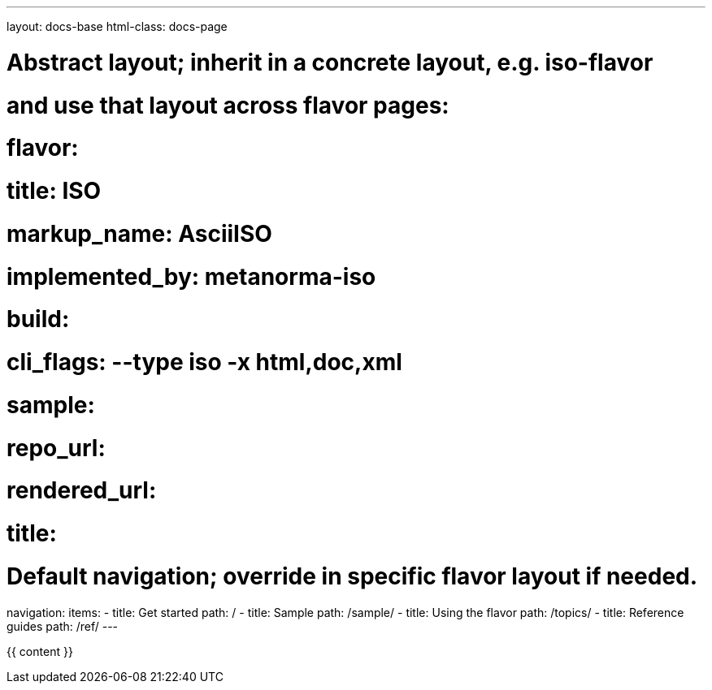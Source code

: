 ---
layout: docs-base
html-class: docs-page

# Abstract layout; inherit in a concrete layout, e.g. iso-flavor
# and use that layout across flavor pages:
# flavor:
#   title: ISO
#   markup_name: AsciiISO
#   implemented_by: metanorma-iso
#   build:
#     cli_flags: --type iso -x html,doc,xml
#   sample:
#     repo_url:
#     rendered_url:
#     title:

# Default navigation; override in specific flavor layout if needed.
navigation:
  items:
  - title: Get started
    path: /
  - title: Sample
    path: /sample/
  - title: Using the flavor
    path: /topics/
  - title: Reference guides
    path: /ref/
---

{{ content }}
